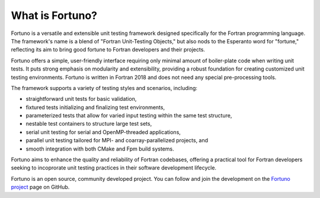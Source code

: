 ****************
What is Fortuno?
****************

Fortuno is a versatile and extensible unit testing framework designed specifically for the Fortran
programming language. The framework's name is a blend of "Fortran Unit-Testing Objects," but also
nods to the Esperanto word for "fortune," reflecting its aim to bring good fortune to Fortran
developers and their projects.

Fortuno offers a simple, user-friendly interface requiring only minimal amount of boiler-plate code
when writing unit tests. It puts strong emphasis on modularity and extensibility, providing a robust
foundation for creating customized unit testing environments. Fortuno is written in Fortran 2018 and
does not need any special pre-processing tools.

The framework supports a variety of testing styles and scenarios, including:

* straightforward unit tests for basic validation,

* fixtured tests initializing and finalizing test environments,

* parameterized tests that allow for varied input testing within the same test structure,

* nestable test containers to structure large test sets,

* serial unit testing for serial and OpenMP-threaded applications,

* parallel unit testing tailored for MPI- and coarray-parallelized projects, and

* smooth integration with both CMake and Fpm build systems.

Fortuno aims to enhance the quality and reliability of Fortran codebases, offering a practical tool
for Fortran developers seeking to incoprorate unit testing practices in their software development
lifecycle.

Fortuno is an open source, community developed project. You can follow and join the development on
the `Fortuno project <https://github.com/fortuno-repos/fortuno>`_ page on GitHub.
